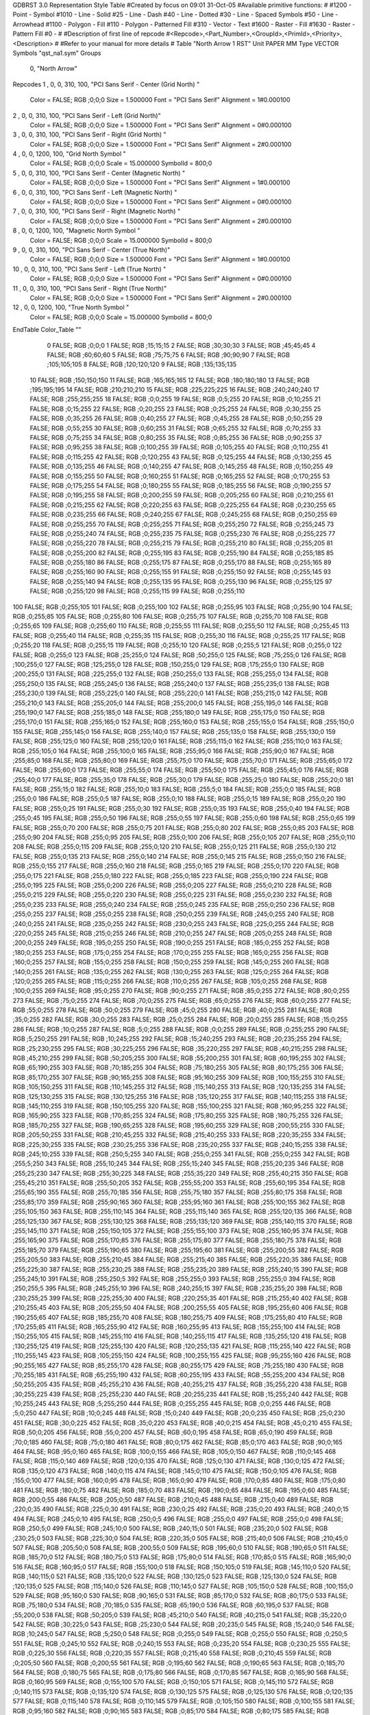 GDBRST 3.0 Representation Style Table
#Created by focus on 09:01 31-Oct-05
#Available primitive functions:
#
#1200  - Point - Symbol
#1010  - Line - Solid
#25    - Line - Dash
#40    - Line - Dotted
#30    - Line - Spaced Symbols
#50    - Line - Arrowhead
#1100  - Polygon - Fill
#110   - Polygon - Patterned Fill
#310   - Vector - Text
#1600  - Raster - Fill
#1630  - Raster - Pattern Fill
#0     - 
#
#Description of first line of repcode
#<Repcode>,<Part_Number>,<GroupId>,<PrimId>,<Priority>,<Description>
#
#Refer to your manual for more details
#
Table "North Arrow 1 RST"
Unit PAPER MM
Type VECTOR
Symbols "qst_na1.sym"
Groups 
    0, "North Arrow"
Repcodes
1    ,  0, 0, 310,   100, "PCI Sans Serif - Center (Grid North) "
	Color       = FALSE; RGB ;0;0;0
	Size        = 1.500000	Font        = "PCI Sans Serif"
	Alignment   = 1#0.000100
2    ,  0, 0, 310,   100, "PCI Sans Serif - Left (Grid North)"
	Color       = FALSE; RGB ;0;0;0
	Size        = 1.500000	Font        = "PCI Sans Serif"
	Alignment   = 0#0.000100
3    ,  0, 0, 310,   100, "PCI Sans Serif - Right (Grid North) "
	Color       = FALSE; RGB ;0;0;0
	Size        = 1.500000	Font        = "PCI Sans Serif"
	Alignment   = 2#0.000100
4    ,  0, 0, 1200,   100, "Grid North Symbol "
	Color       = FALSE; RGB ;0;0;0
	Scale       = 15.000000	SymbolId    = 800;0
5    ,  0, 0, 310,   100, "PCI Sans Serif - Center (Magnetic North) "
	Color       = FALSE; RGB ;0;0;0
	Size        = 1.500000	Font        = "PCI Sans Serif"
	Alignment   = 1#0.000100
6    ,  0, 0, 310,   100, "PCI Sans Serif - Left (Magnetic North) "
	Color       = FALSE; RGB ;0;0;0
	Size        = 1.500000	Font        = "PCI Sans Serif"
	Alignment   = 0#0.000100
7    ,  0, 0, 310,   100, "PCI Sans Serif - Right (Magnetic North) "
	Color       = FALSE; RGB ;0;0;0
	Size        = 1.500000	Font        = "PCI Sans Serif"
	Alignment   = 2#0.000100
8    ,  0, 0, 1200,   100, "Magnetic North Symbol "
	Color       = FALSE; RGB ;0;0;0
	Scale       = 15.000000	SymbolId    = 800;0
9    ,  0, 0, 310,   100, "PCI Sans Serif - Center (True North)"
	Color       = FALSE; RGB ;0;0;0
	Size        = 1.500000	Font        = "PCI Sans Serif"
	Alignment   = 1#0.000100
10   ,  0, 0, 310,   100, "PCI Sans Serif - Left (True North) "
	Color       = FALSE; RGB ;0;0;0
	Size        = 1.500000	Font        = "PCI Sans Serif"
	Alignment   = 0#0.000100
11   ,  0, 0, 310,   100, "PCI Sans Serif - Right (True North)"
	Color       = FALSE; RGB ;0;0;0
	Size        = 1.500000	Font        = "PCI Sans Serif"
	Alignment   = 2#0.000100
12   ,  0, 0, 1200,   100, "True North Symbol "
	Color       = FALSE; RGB ;0;0;0
	Scale       = 15.000000	SymbolId    = 800;0
EndTable
Color_Table ""
  0 FALSE; RGB ;0;0;0
  1 FALSE; RGB ;15;15;15
  2 FALSE; RGB ;30;30;30
  3 FALSE; RGB ;45;45;45
  4 FALSE; RGB ;60;60;60
  5 FALSE; RGB ;75;75;75
  6 FALSE; RGB ;90;90;90
  7 FALSE; RGB ;105;105;105
  8 FALSE; RGB ;120;120;120
  9 FALSE; RGB ;135;135;135
 10 FALSE; RGB ;150;150;150
 11 FALSE; RGB ;165;165;165
 12 FALSE; RGB ;180;180;180
 13 FALSE; RGB ;195;195;195
 14 FALSE; RGB ;210;210;210
 15 FALSE; RGB ;225;225;225
 16 FALSE; RGB ;240;240;240
 17 FALSE; RGB ;255;255;255
 18 FALSE; RGB ;0;0;255
 19 FALSE; RGB ;0;5;255
 20 FALSE; RGB ;0;10;255
 21 FALSE; RGB ;0;15;255
 22 FALSE; RGB ;0;20;255
 23 FALSE; RGB ;0;25;255
 24 FALSE; RGB ;0;30;255
 25 FALSE; RGB ;0;35;255
 26 FALSE; RGB ;0;40;255
 27 FALSE; RGB ;0;45;255
 28 FALSE; RGB ;0;50;255
 29 FALSE; RGB ;0;55;255
 30 FALSE; RGB ;0;60;255
 31 FALSE; RGB ;0;65;255
 32 FALSE; RGB ;0;70;255
 33 FALSE; RGB ;0;75;255
 34 FALSE; RGB ;0;80;255
 35 FALSE; RGB ;0;85;255
 36 FALSE; RGB ;0;90;255
 37 FALSE; RGB ;0;95;255
 38 FALSE; RGB ;0;100;255
 39 FALSE; RGB ;0;105;255
 40 FALSE; RGB ;0;110;255
 41 FALSE; RGB ;0;115;255
 42 FALSE; RGB ;0;120;255
 43 FALSE; RGB ;0;125;255
 44 FALSE; RGB ;0;130;255
 45 FALSE; RGB ;0;135;255
 46 FALSE; RGB ;0;140;255
 47 FALSE; RGB ;0;145;255
 48 FALSE; RGB ;0;150;255
 49 FALSE; RGB ;0;155;255
 50 FALSE; RGB ;0;160;255
 51 FALSE; RGB ;0;165;255
 52 FALSE; RGB ;0;170;255
 53 FALSE; RGB ;0;175;255
 54 FALSE; RGB ;0;180;255
 55 FALSE; RGB ;0;185;255
 56 FALSE; RGB ;0;190;255
 57 FALSE; RGB ;0;195;255
 58 FALSE; RGB ;0;200;255
 59 FALSE; RGB ;0;205;255
 60 FALSE; RGB ;0;210;255
 61 FALSE; RGB ;0;215;255
 62 FALSE; RGB ;0;220;255
 63 FALSE; RGB ;0;225;255
 64 FALSE; RGB ;0;230;255
 65 FALSE; RGB ;0;235;255
 66 FALSE; RGB ;0;240;255
 67 FALSE; RGB ;0;245;255
 68 FALSE; RGB ;0;250;255
 69 FALSE; RGB ;0;255;255
 70 FALSE; RGB ;0;255;255
 71 FALSE; RGB ;0;255;250
 72 FALSE; RGB ;0;255;245
 73 FALSE; RGB ;0;255;240
 74 FALSE; RGB ;0;255;235
 75 FALSE; RGB ;0;255;230
 76 FALSE; RGB ;0;255;225
 77 FALSE; RGB ;0;255;220
 78 FALSE; RGB ;0;255;215
 79 FALSE; RGB ;0;255;210
 80 FALSE; RGB ;0;255;205
 81 FALSE; RGB ;0;255;200
 82 FALSE; RGB ;0;255;195
 83 FALSE; RGB ;0;255;190
 84 FALSE; RGB ;0;255;185
 85 FALSE; RGB ;0;255;180
 86 FALSE; RGB ;0;255;175
 87 FALSE; RGB ;0;255;170
 88 FALSE; RGB ;0;255;165
 89 FALSE; RGB ;0;255;160
 90 FALSE; RGB ;0;255;155
 91 FALSE; RGB ;0;255;150
 92 FALSE; RGB ;0;255;145
 93 FALSE; RGB ;0;255;140
 94 FALSE; RGB ;0;255;135
 95 FALSE; RGB ;0;255;130
 96 FALSE; RGB ;0;255;125
 97 FALSE; RGB ;0;255;120
 98 FALSE; RGB ;0;255;115
 99 FALSE; RGB ;0;255;110
100 FALSE; RGB ;0;255;105
101 FALSE; RGB ;0;255;100
102 FALSE; RGB ;0;255;95
103 FALSE; RGB ;0;255;90
104 FALSE; RGB ;0;255;85
105 FALSE; RGB ;0;255;80
106 FALSE; RGB ;0;255;75
107 FALSE; RGB ;0;255;70
108 FALSE; RGB ;0;255;65
109 FALSE; RGB ;0;255;60
110 FALSE; RGB ;0;255;55
111 FALSE; RGB ;0;255;50
112 FALSE; RGB ;0;255;45
113 FALSE; RGB ;0;255;40
114 FALSE; RGB ;0;255;35
115 FALSE; RGB ;0;255;30
116 FALSE; RGB ;0;255;25
117 FALSE; RGB ;0;255;20
118 FALSE; RGB ;0;255;15
119 FALSE; RGB ;0;255;10
120 FALSE; RGB ;0;255;5
121 FALSE; RGB ;0;255;0
122 FALSE; RGB ;0;255;0
123 FALSE; RGB ;25;255;0
124 FALSE; RGB ;50;255;0
125 FALSE; RGB ;75;255;0
126 FALSE; RGB ;100;255;0
127 FALSE; RGB ;125;255;0
128 FALSE; RGB ;150;255;0
129 FALSE; RGB ;175;255;0
130 FALSE; RGB ;200;255;0
131 FALSE; RGB ;225;255;0
132 FALSE; RGB ;250;255;0
133 FALSE; RGB ;255;255;0
134 FALSE; RGB ;255;250;0
135 FALSE; RGB ;255;245;0
136 FALSE; RGB ;255;240;0
137 FALSE; RGB ;255;235;0
138 FALSE; RGB ;255;230;0
139 FALSE; RGB ;255;225;0
140 FALSE; RGB ;255;220;0
141 FALSE; RGB ;255;215;0
142 FALSE; RGB ;255;210;0
143 FALSE; RGB ;255;205;0
144 FALSE; RGB ;255;200;0
145 FALSE; RGB ;255;195;0
146 FALSE; RGB ;255;190;0
147 FALSE; RGB ;255;185;0
148 FALSE; RGB ;255;180;0
149 FALSE; RGB ;255;175;0
150 FALSE; RGB ;255;170;0
151 FALSE; RGB ;255;165;0
152 FALSE; RGB ;255;160;0
153 FALSE; RGB ;255;155;0
154 FALSE; RGB ;255;150;0
155 FALSE; RGB ;255;145;0
156 FALSE; RGB ;255;140;0
157 FALSE; RGB ;255;135;0
158 FALSE; RGB ;255;130;0
159 FALSE; RGB ;255;125;0
160 FALSE; RGB ;255;120;0
161 FALSE; RGB ;255;115;0
162 FALSE; RGB ;255;110;0
163 FALSE; RGB ;255;105;0
164 FALSE; RGB ;255;100;0
165 FALSE; RGB ;255;95;0
166 FALSE; RGB ;255;90;0
167 FALSE; RGB ;255;85;0
168 FALSE; RGB ;255;80;0
169 FALSE; RGB ;255;75;0
170 FALSE; RGB ;255;70;0
171 FALSE; RGB ;255;65;0
172 FALSE; RGB ;255;60;0
173 FALSE; RGB ;255;55;0
174 FALSE; RGB ;255;50;0
175 FALSE; RGB ;255;45;0
176 FALSE; RGB ;255;40;0
177 FALSE; RGB ;255;35;0
178 FALSE; RGB ;255;30;0
179 FALSE; RGB ;255;25;0
180 FALSE; RGB ;255;20;0
181 FALSE; RGB ;255;15;0
182 FALSE; RGB ;255;10;0
183 FALSE; RGB ;255;5;0
184 FALSE; RGB ;255;0;0
185 FALSE; RGB ;255;0;0
186 FALSE; RGB ;255;0;5
187 FALSE; RGB ;255;0;10
188 FALSE; RGB ;255;0;15
189 FALSE; RGB ;255;0;20
190 FALSE; RGB ;255;0;25
191 FALSE; RGB ;255;0;30
192 FALSE; RGB ;255;0;35
193 FALSE; RGB ;255;0;40
194 FALSE; RGB ;255;0;45
195 FALSE; RGB ;255;0;50
196 FALSE; RGB ;255;0;55
197 FALSE; RGB ;255;0;60
198 FALSE; RGB ;255;0;65
199 FALSE; RGB ;255;0;70
200 FALSE; RGB ;255;0;75
201 FALSE; RGB ;255;0;80
202 FALSE; RGB ;255;0;85
203 FALSE; RGB ;255;0;90
204 FALSE; RGB ;255;0;95
205 FALSE; RGB ;255;0;100
206 FALSE; RGB ;255;0;105
207 FALSE; RGB ;255;0;110
208 FALSE; RGB ;255;0;115
209 FALSE; RGB ;255;0;120
210 FALSE; RGB ;255;0;125
211 FALSE; RGB ;255;0;130
212 FALSE; RGB ;255;0;135
213 FALSE; RGB ;255;0;140
214 FALSE; RGB ;255;0;145
215 FALSE; RGB ;255;0;150
216 FALSE; RGB ;255;0;155
217 FALSE; RGB ;255;0;160
218 FALSE; RGB ;255;0;165
219 FALSE; RGB ;255;0;170
220 FALSE; RGB ;255;0;175
221 FALSE; RGB ;255;0;180
222 FALSE; RGB ;255;0;185
223 FALSE; RGB ;255;0;190
224 FALSE; RGB ;255;0;195
225 FALSE; RGB ;255;0;200
226 FALSE; RGB ;255;0;205
227 FALSE; RGB ;255;0;210
228 FALSE; RGB ;255;0;215
229 FALSE; RGB ;255;0;220
230 FALSE; RGB ;255;0;225
231 FALSE; RGB ;255;0;230
232 FALSE; RGB ;255;0;235
233 FALSE; RGB ;255;0;240
234 FALSE; RGB ;255;0;245
235 FALSE; RGB ;255;0;250
236 FALSE; RGB ;255;0;255
237 FALSE; RGB ;255;0;255
238 FALSE; RGB ;250;0;255
239 FALSE; RGB ;245;0;255
240 FALSE; RGB ;240;0;255
241 FALSE; RGB ;235;0;255
242 FALSE; RGB ;230;0;255
243 FALSE; RGB ;225;0;255
244 FALSE; RGB ;220;0;255
245 FALSE; RGB ;215;0;255
246 FALSE; RGB ;210;0;255
247 FALSE; RGB ;205;0;255
248 FALSE; RGB ;200;0;255
249 FALSE; RGB ;195;0;255
250 FALSE; RGB ;190;0;255
251 FALSE; RGB ;185;0;255
252 FALSE; RGB ;180;0;255
253 FALSE; RGB ;175;0;255
254 FALSE; RGB ;170;0;255
255 FALSE; RGB ;165;0;255
256 FALSE; RGB ;160;0;255
257 FALSE; RGB ;155;0;255
258 FALSE; RGB ;150;0;255
259 FALSE; RGB ;145;0;255
260 FALSE; RGB ;140;0;255
261 FALSE; RGB ;135;0;255
262 FALSE; RGB ;130;0;255
263 FALSE; RGB ;125;0;255
264 FALSE; RGB ;120;0;255
265 FALSE; RGB ;115;0;255
266 FALSE; RGB ;110;0;255
267 FALSE; RGB ;105;0;255
268 FALSE; RGB ;100;0;255
269 FALSE; RGB ;95;0;255
270 FALSE; RGB ;90;0;255
271 FALSE; RGB ;85;0;255
272 FALSE; RGB ;80;0;255
273 FALSE; RGB ;75;0;255
274 FALSE; RGB ;70;0;255
275 FALSE; RGB ;65;0;255
276 FALSE; RGB ;60;0;255
277 FALSE; RGB ;55;0;255
278 FALSE; RGB ;50;0;255
279 FALSE; RGB ;45;0;255
280 FALSE; RGB ;40;0;255
281 FALSE; RGB ;35;0;255
282 FALSE; RGB ;30;0;255
283 FALSE; RGB ;25;0;255
284 FALSE; RGB ;20;0;255
285 FALSE; RGB ;15;0;255
286 FALSE; RGB ;10;0;255
287 FALSE; RGB ;5;0;255
288 FALSE; RGB ;0;0;255
289 FALSE; RGB ;0;255;255
290 FALSE; RGB ;5;250;255
291 FALSE; RGB ;10;245;255
292 FALSE; RGB ;15;240;255
293 FALSE; RGB ;20;235;255
294 FALSE; RGB ;25;230;255
295 FALSE; RGB ;30;225;255
296 FALSE; RGB ;35;220;255
297 FALSE; RGB ;40;215;255
298 FALSE; RGB ;45;210;255
299 FALSE; RGB ;50;205;255
300 FALSE; RGB ;55;200;255
301 FALSE; RGB ;60;195;255
302 FALSE; RGB ;65;190;255
303 FALSE; RGB ;70;185;255
304 FALSE; RGB ;75;180;255
305 FALSE; RGB ;80;175;255
306 FALSE; RGB ;85;170;255
307 FALSE; RGB ;90;165;255
308 FALSE; RGB ;95;160;255
309 FALSE; RGB ;100;155;255
310 FALSE; RGB ;105;150;255
311 FALSE; RGB ;110;145;255
312 FALSE; RGB ;115;140;255
313 FALSE; RGB ;120;135;255
314 FALSE; RGB ;125;130;255
315 FALSE; RGB ;130;125;255
316 FALSE; RGB ;135;120;255
317 FALSE; RGB ;140;115;255
318 FALSE; RGB ;145;110;255
319 FALSE; RGB ;150;105;255
320 FALSE; RGB ;155;100;255
321 FALSE; RGB ;160;95;255
322 FALSE; RGB ;165;90;255
323 FALSE; RGB ;170;85;255
324 FALSE; RGB ;175;80;255
325 FALSE; RGB ;180;75;255
326 FALSE; RGB ;185;70;255
327 FALSE; RGB ;190;65;255
328 FALSE; RGB ;195;60;255
329 FALSE; RGB ;200;55;255
330 FALSE; RGB ;205;50;255
331 FALSE; RGB ;210;45;255
332 FALSE; RGB ;215;40;255
333 FALSE; RGB ;220;35;255
334 FALSE; RGB ;225;30;255
335 FALSE; RGB ;230;25;255
336 FALSE; RGB ;235;20;255
337 FALSE; RGB ;240;15;255
338 FALSE; RGB ;245;10;255
339 FALSE; RGB ;250;5;255
340 FALSE; RGB ;255;0;255
341 FALSE; RGB ;255;0;255
342 FALSE; RGB ;255;5;250
343 FALSE; RGB ;255;10;245
344 FALSE; RGB ;255;15;240
345 FALSE; RGB ;255;20;235
346 FALSE; RGB ;255;25;230
347 FALSE; RGB ;255;30;225
348 FALSE; RGB ;255;35;220
349 FALSE; RGB ;255;40;215
350 FALSE; RGB ;255;45;210
351 FALSE; RGB ;255;50;205
352 FALSE; RGB ;255;55;200
353 FALSE; RGB ;255;60;195
354 FALSE; RGB ;255;65;190
355 FALSE; RGB ;255;70;185
356 FALSE; RGB ;255;75;180
357 FALSE; RGB ;255;80;175
358 FALSE; RGB ;255;85;170
359 FALSE; RGB ;255;90;165
360 FALSE; RGB ;255;95;160
361 FALSE; RGB ;255;100;155
362 FALSE; RGB ;255;105;150
363 FALSE; RGB ;255;110;145
364 FALSE; RGB ;255;115;140
365 FALSE; RGB ;255;120;135
366 FALSE; RGB ;255;125;130
367 FALSE; RGB ;255;130;125
368 FALSE; RGB ;255;135;120
369 FALSE; RGB ;255;140;115
370 FALSE; RGB ;255;145;110
371 FALSE; RGB ;255;150;105
372 FALSE; RGB ;255;155;100
373 FALSE; RGB ;255;160;95
374 FALSE; RGB ;255;165;90
375 FALSE; RGB ;255;170;85
376 FALSE; RGB ;255;175;80
377 FALSE; RGB ;255;180;75
378 FALSE; RGB ;255;185;70
379 FALSE; RGB ;255;190;65
380 FALSE; RGB ;255;195;60
381 FALSE; RGB ;255;200;55
382 FALSE; RGB ;255;205;50
383 FALSE; RGB ;255;210;45
384 FALSE; RGB ;255;215;40
385 FALSE; RGB ;255;220;35
386 FALSE; RGB ;255;225;30
387 FALSE; RGB ;255;230;25
388 FALSE; RGB ;255;235;20
389 FALSE; RGB ;255;240;15
390 FALSE; RGB ;255;245;10
391 FALSE; RGB ;255;250;5
392 FALSE; RGB ;255;255;0
393 FALSE; RGB ;255;255;0
394 FALSE; RGB ;250;255;5
395 FALSE; RGB ;245;255;10
396 FALSE; RGB ;240;255;15
397 FALSE; RGB ;235;255;20
398 FALSE; RGB ;230;255;25
399 FALSE; RGB ;225;255;30
400 FALSE; RGB ;220;255;35
401 FALSE; RGB ;215;255;40
402 FALSE; RGB ;210;255;45
403 FALSE; RGB ;205;255;50
404 FALSE; RGB ;200;255;55
405 FALSE; RGB ;195;255;60
406 FALSE; RGB ;190;255;65
407 FALSE; RGB ;185;255;70
408 FALSE; RGB ;180;255;75
409 FALSE; RGB ;175;255;80
410 FALSE; RGB ;170;255;85
411 FALSE; RGB ;165;255;90
412 FALSE; RGB ;160;255;95
413 FALSE; RGB ;155;255;100
414 FALSE; RGB ;150;255;105
415 FALSE; RGB ;145;255;110
416 FALSE; RGB ;140;255;115
417 FALSE; RGB ;135;255;120
418 FALSE; RGB ;130;255;125
419 FALSE; RGB ;125;255;130
420 FALSE; RGB ;120;255;135
421 FALSE; RGB ;115;255;140
422 FALSE; RGB ;110;255;145
423 FALSE; RGB ;105;255;150
424 FALSE; RGB ;100;255;155
425 FALSE; RGB ;95;255;160
426 FALSE; RGB ;90;255;165
427 FALSE; RGB ;85;255;170
428 FALSE; RGB ;80;255;175
429 FALSE; RGB ;75;255;180
430 FALSE; RGB ;70;255;185
431 FALSE; RGB ;65;255;190
432 FALSE; RGB ;60;255;195
433 FALSE; RGB ;55;255;200
434 FALSE; RGB ;50;255;205
435 FALSE; RGB ;45;255;210
436 FALSE; RGB ;40;255;215
437 FALSE; RGB ;35;255;220
438 FALSE; RGB ;30;255;225
439 FALSE; RGB ;25;255;230
440 FALSE; RGB ;20;255;235
441 FALSE; RGB ;15;255;240
442 FALSE; RGB ;10;255;245
443 FALSE; RGB ;5;255;250
444 FALSE; RGB ;0;255;255
445 FALSE; RGB ;0;0;255
446 FALSE; RGB ;5;0;250
447 FALSE; RGB ;10;0;245
448 FALSE; RGB ;15;0;240
449 FALSE; RGB ;20;0;235
450 FALSE; RGB ;25;0;230
451 FALSE; RGB ;30;0;225
452 FALSE; RGB ;35;0;220
453 FALSE; RGB ;40;0;215
454 FALSE; RGB ;45;0;210
455 FALSE; RGB ;50;0;205
456 FALSE; RGB ;55;0;200
457 FALSE; RGB ;60;0;195
458 FALSE; RGB ;65;0;190
459 FALSE; RGB ;70;0;185
460 FALSE; RGB ;75;0;180
461 FALSE; RGB ;80;0;175
462 FALSE; RGB ;85;0;170
463 FALSE; RGB ;90;0;165
464 FALSE; RGB ;95;0;160
465 FALSE; RGB ;100;0;155
466 FALSE; RGB ;105;0;150
467 FALSE; RGB ;110;0;145
468 FALSE; RGB ;115;0;140
469 FALSE; RGB ;120;0;135
470 FALSE; RGB ;125;0;130
471 FALSE; RGB ;130;0;125
472 FALSE; RGB ;135;0;120
473 FALSE; RGB ;140;0;115
474 FALSE; RGB ;145;0;110
475 FALSE; RGB ;150;0;105
476 FALSE; RGB ;155;0;100
477 FALSE; RGB ;160;0;95
478 FALSE; RGB ;165;0;90
479 FALSE; RGB ;170;0;85
480 FALSE; RGB ;175;0;80
481 FALSE; RGB ;180;0;75
482 FALSE; RGB ;185;0;70
483 FALSE; RGB ;190;0;65
484 FALSE; RGB ;195;0;60
485 FALSE; RGB ;200;0;55
486 FALSE; RGB ;205;0;50
487 FALSE; RGB ;210;0;45
488 FALSE; RGB ;215;0;40
489 FALSE; RGB ;220;0;35
490 FALSE; RGB ;225;0;30
491 FALSE; RGB ;230;0;25
492 FALSE; RGB ;235;0;20
493 FALSE; RGB ;240;0;15
494 FALSE; RGB ;245;0;10
495 FALSE; RGB ;250;0;5
496 FALSE; RGB ;255;0;0
497 FALSE; RGB ;255;0;0
498 FALSE; RGB ;250;5;0
499 FALSE; RGB ;245;10;0
500 FALSE; RGB ;240;15;0
501 FALSE; RGB ;235;20;0
502 FALSE; RGB ;230;25;0
503 FALSE; RGB ;225;30;0
504 FALSE; RGB ;220;35;0
505 FALSE; RGB ;215;40;0
506 FALSE; RGB ;210;45;0
507 FALSE; RGB ;205;50;0
508 FALSE; RGB ;200;55;0
509 FALSE; RGB ;195;60;0
510 FALSE; RGB ;190;65;0
511 FALSE; RGB ;185;70;0
512 FALSE; RGB ;180;75;0
513 FALSE; RGB ;175;80;0
514 FALSE; RGB ;170;85;0
515 FALSE; RGB ;165;90;0
516 FALSE; RGB ;160;95;0
517 FALSE; RGB ;155;100;0
518 FALSE; RGB ;150;105;0
519 FALSE; RGB ;145;110;0
520 FALSE; RGB ;140;115;0
521 FALSE; RGB ;135;120;0
522 FALSE; RGB ;130;125;0
523 FALSE; RGB ;125;130;0
524 FALSE; RGB ;120;135;0
525 FALSE; RGB ;115;140;0
526 FALSE; RGB ;110;145;0
527 FALSE; RGB ;105;150;0
528 FALSE; RGB ;100;155;0
529 FALSE; RGB ;95;160;0
530 FALSE; RGB ;90;165;0
531 FALSE; RGB ;85;170;0
532 FALSE; RGB ;80;175;0
533 FALSE; RGB ;75;180;0
534 FALSE; RGB ;70;185;0
535 FALSE; RGB ;65;190;0
536 FALSE; RGB ;60;195;0
537 FALSE; RGB ;55;200;0
538 FALSE; RGB ;50;205;0
539 FALSE; RGB ;45;210;0
540 FALSE; RGB ;40;215;0
541 FALSE; RGB ;35;220;0
542 FALSE; RGB ;30;225;0
543 FALSE; RGB ;25;230;0
544 FALSE; RGB ;20;235;0
545 FALSE; RGB ;15;240;0
546 FALSE; RGB ;10;245;0
547 FALSE; RGB ;5;250;0
548 FALSE; RGB ;0;255;0
549 FALSE; RGB ;0;255;0
550 FALSE; RGB ;0;250;5
551 FALSE; RGB ;0;245;10
552 FALSE; RGB ;0;240;15
553 FALSE; RGB ;0;235;20
554 FALSE; RGB ;0;230;25
555 FALSE; RGB ;0;225;30
556 FALSE; RGB ;0;220;35
557 FALSE; RGB ;0;215;40
558 FALSE; RGB ;0;210;45
559 FALSE; RGB ;0;205;50
560 FALSE; RGB ;0;200;55
561 FALSE; RGB ;0;195;60
562 FALSE; RGB ;0;190;65
563 FALSE; RGB ;0;185;70
564 FALSE; RGB ;0;180;75
565 FALSE; RGB ;0;175;80
566 FALSE; RGB ;0;170;85
567 FALSE; RGB ;0;165;90
568 FALSE; RGB ;0;160;95
569 FALSE; RGB ;0;155;100
570 FALSE; RGB ;0;150;105
571 FALSE; RGB ;0;145;110
572 FALSE; RGB ;0;140;115
573 FALSE; RGB ;0;135;120
574 FALSE; RGB ;0;130;125
575 FALSE; RGB ;0;125;130
576 FALSE; RGB ;0;120;135
577 FALSE; RGB ;0;115;140
578 FALSE; RGB ;0;110;145
579 FALSE; RGB ;0;105;150
580 FALSE; RGB ;0;100;155
581 FALSE; RGB ;0;95;160
582 FALSE; RGB ;0;90;165
583 FALSE; RGB ;0;85;170
584 FALSE; RGB ;0;80;175
585 FALSE; RGB ;0;75;180
586 FALSE; RGB ;0;70;185
587 FALSE; RGB ;0;65;190
588 FALSE; RGB ;0;60;195
589 FALSE; RGB ;0;55;200
590 FALSE; RGB ;0;50;205
591 FALSE; RGB ;0;45;210
592 FALSE; RGB ;0;40;215
593 FALSE; RGB ;0;35;220
594 FALSE; RGB ;0;30;225
595 FALSE; RGB ;0;25;230
596 FALSE; RGB ;0;20;235
597 FALSE; RGB ;0;15;240
598 FALSE; RGB ;0;10;245
599 FALSE; RGB ;0;5;250
600 FALSE; RGB ;0;0;255
EndTable
Lut_Table
Entry= 0 1 "GNC" PCI Sans Serif - Center (Grid North) 
Entry= 1 2 "GNL" PCI Sans Serif - Left (Grid North) 
Entry= 2 3 "GNR" PCI Sans Serif - Right (Grid North) 
Entry= 3 4 "GNSym" Grid North Symbol 
Entry= 4 5 "MNC" PCI Sans Serif - Center (Magnetic North) 
Entry= 5 6 "MNL" PCI Sans Serif - Left (Magnetic North) 
Entry= 6 7 "MNR" PCI Sans Serif - Right (Magnetic North) 
Entry= 7 8 "MNSym" Magnetic North Symbol 
Entry= 8 9 "TNC" PCI Sans Serif - Center (True North) 
Entry= 9 10 "TNL" PCI Sans Serif - Left (True North) 
Entry= 10 11 "TNR" PCI Sans Serif - Right (True North) 
Entry= 11 12 "TNSym" True North Symbol 
Group= 0 0 North Arrow
LutId= 0
LutId= 1
LutId= 2
LutId= 3
LutId= 4
LutId= 5
LutId= 6
LutId= 7
LutId= 8
LutId= 9
LutId= 10
LutId= 11
EndTable
